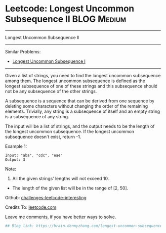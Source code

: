 * Leetcode: Longest Uncommon Subsequence II                                              :BLOG:Medium:
#+STARTUP: showeverything
#+OPTIONS: toc:nil \n:t ^:nil creator:nil d:nil
:PROPERTIES:
:type:     misc
:END:
---------------------------------------------------------------------
Longest Uncommon Subsequence II
---------------------------------------------------------------------
Similar Problems:
- [[https://brain.dennyzhang.com/longest-uncommon-subsequence-i][Longest Uncommon Subsequence I]]
---------------------------------------------------------------------
Given a list of strings, you need to find the longest uncommon subsequence among them. The longest uncommon subsequence is defined as the longest subsequence of one of these strings and this subsequence should not be any subsequence of the other strings.

A subsequence is a sequence that can be derived from one sequence by deleting some characters without changing the order of the remaining elements. Trivially, any string is a subsequence of itself and an empty string is a subsequence of any string.

The input will be a list of strings, and the output needs to be the length of the longest uncommon subsequence. If the longest uncommon subsequence doesn't exist, return -1.

Example 1:
#+BEGIN_EXAMPLE
Input: "aba", "cdc", "eae"
Output: 3
#+END_EXAMPLE
Note:

1. All the given strings' lengths will not exceed 10.
- The length of the given list will be in the range of [2, 50].

Github: [[url-external:https://github.com/DennyZhang/challenges-leetcode-interesting/tree/master/longest-uncommon-subsequence-ii][challenges-leetcode-interesting]]

Credits To: [[url-external:https://leetcode.com/problems/longest-uncommon-subsequence-ii/description/][leetcode.com]]

Leave me comments, if you have better ways to solve.

#+BEGIN_SRC python
## Blog link: https://brain.dennyzhang.com/longest-uncommon-subsequence-ii

#+END_SRC
